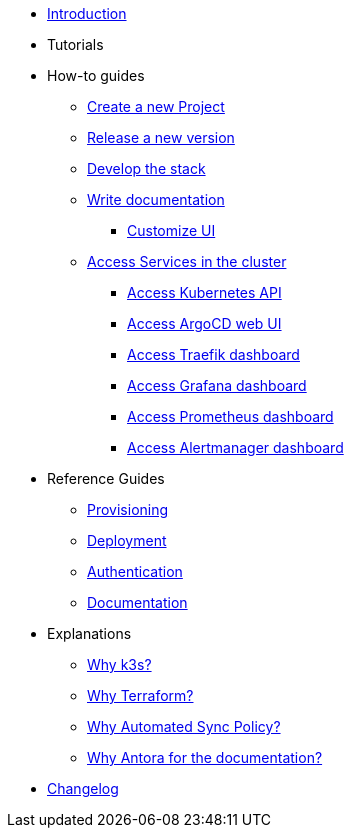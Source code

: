 * xref:index.adoc[Introduction]
* Tutorials
* How-to guides
** xref:new_project.adoc[Create a new Project]
** xref:release.adoc[Release a new version]
** xref:develop.adoc[Develop the stack]
** xref:how_to_write_doc.adoc[Write documentation]
*** xref:antora-ui-c2c:ROOT:index.adoc[Customize UI]
** xref:access_services_in_cluster.adoc[Access Services in the cluster]
*** xref:access_kubernetes_api.adoc[Access Kubernetes API]
*** xref:access_argocd_webui.adoc[Access ArgoCD web UI]
*** xref:access_traefik_dashboard.adoc[Access Traefik dashboard]
*** xref:access_grafana_dashboard.adoc[Access Grafana dashboard]
*** xref:access_prometheus_dashboard.adoc[Access Prometheus dashboard]
*** xref:access_alertmanager_dashboard.adoc[Access Alertmanager dashboard]
* Reference Guides
** xref:provisioning.adoc[Provisioning]
** xref:deployment.adoc[Deployment]
** xref:authentication.adoc[Authentication]
** xref:ref_documentation.adoc[Documentation]
* Explanations
** xref:why_k3s.adoc[Why k3s?]
** xref:why_terraform.adoc[Why Terraform?]
** xref:why_automated_sync.adoc[Why Automated Sync Policy?]
** xref:why_antora.adoc[Why Antora for the documentation?]
* xref:CHANGELOG.adoc[Changelog]
